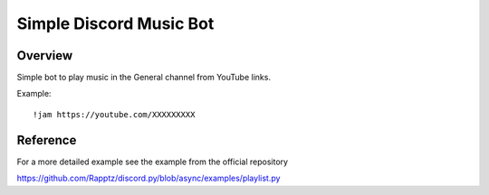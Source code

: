 ========================
Simple Discord Music Bot
========================

Overview
========

Simple bot to play music in the General channel
from YouTube links.

Example::

  !jam https://youtube.com/XXXXXXXXX


Reference
=========

For a more detailed example see the example from the official repository

https://github.com/Rapptz/discord.py/blob/async/examples/playlist.py